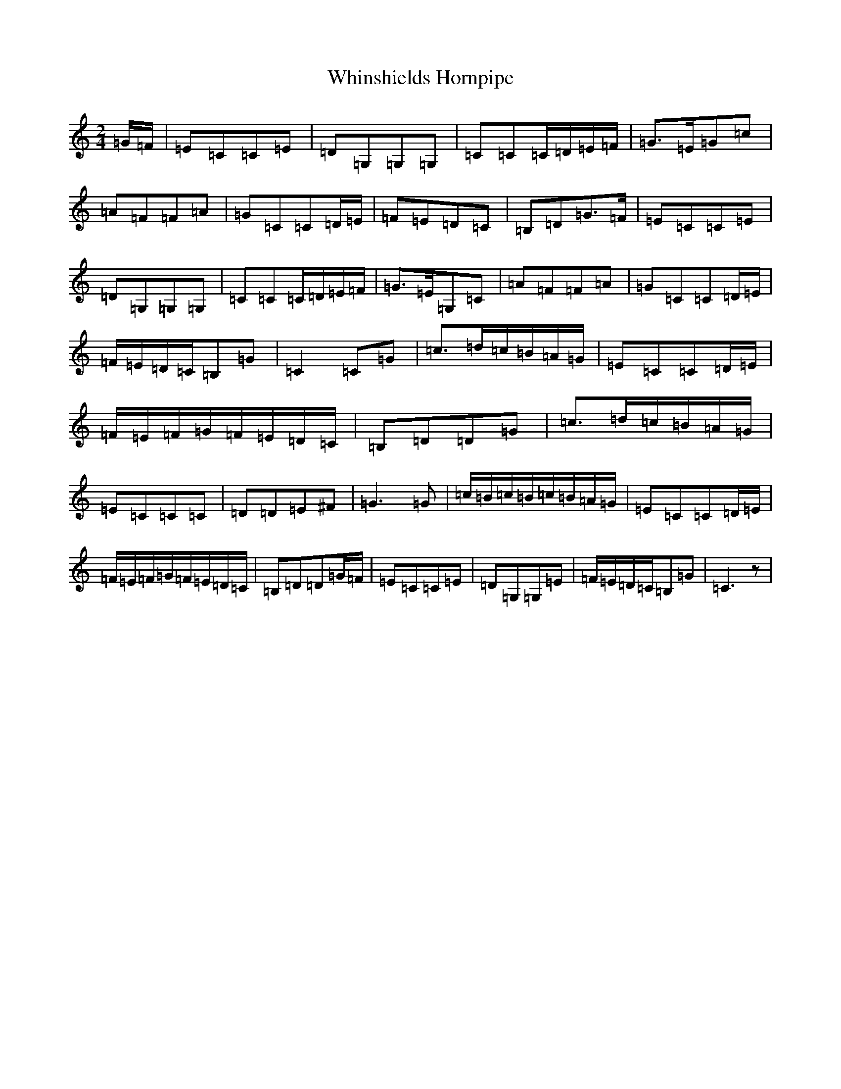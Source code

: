 X: 22383
T: Whinshields Hornpipe
S: https://thesession.org/tunes/6351#setting6351
R: polka
M:2/4
L:1/8
K: C Major
=G/2=F/2|=E=C=C=E|=D=G,=G,=G,|=C=C=C/2=D/2=E/2=F/2|=G>=E=G=c|=A=F=F=A|=G=C=C=D/2=E/2|=F=E=D=C|=B,=D=G>=F|=E=C=C=E|=D=G,=G,=G,|=C=C=C/2=D/2=E/2=F/2|=G>=E=G,=C|=A=F=F=A|=G=C=C=D/2=E/2|=F/2=E/2=D/2=C/2=B,=G|=C2=C=G|=c>=d=c/2=B/2=A/2=G/2|=E=C=C=D/2=E/2|=F/2=E/2=F/2=G/2=F/2=E/2=D/2=C/2|=B,=D=D=G|=c>=d=c/2=B/2=A/2=G/2|=E=C=C=C|=D=D=E^F|=G3=G|=c/2=B/2=c/2=B/2=c/2=B/2=A/2=G/2|=E=C=C=D/2=E/2|=F/2=E/2=F/2=G/2=F/2=E/2=D/2=C/2|=B,=D=D=G/2=F/2|=E=C=C=E|=D=G,=G,=E|=F/2=E/2=D/2=C/2=B,=G|=C3z|